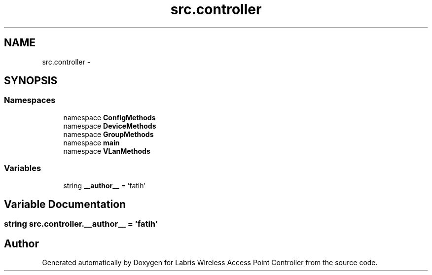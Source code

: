 .TH "src.controller" 3 "Tue Mar 26 2013" "Version v1.0" "Labris Wireless Access Point Controller" \" -*- nroff -*-
.ad l
.nh
.SH NAME
src.controller \- 
.SH SYNOPSIS
.br
.PP
.SS "Namespaces"

.in +1c
.ti -1c
.RI "namespace \fBConfigMethods\fP"
.br
.ti -1c
.RI "namespace \fBDeviceMethods\fP"
.br
.ti -1c
.RI "namespace \fBGroupMethods\fP"
.br
.ti -1c
.RI "namespace \fBmain\fP"
.br
.ti -1c
.RI "namespace \fBVLanMethods\fP"
.br
.in -1c
.SS "Variables"

.in +1c
.ti -1c
.RI "string \fB__author__\fP = 'fatih'"
.br
.in -1c
.SH "Variable Documentation"
.PP 
.SS "string src\&.controller\&.__author__ = 'fatih'"

.SH "Author"
.PP 
Generated automatically by Doxygen for Labris Wireless Access Point Controller from the source code\&.
